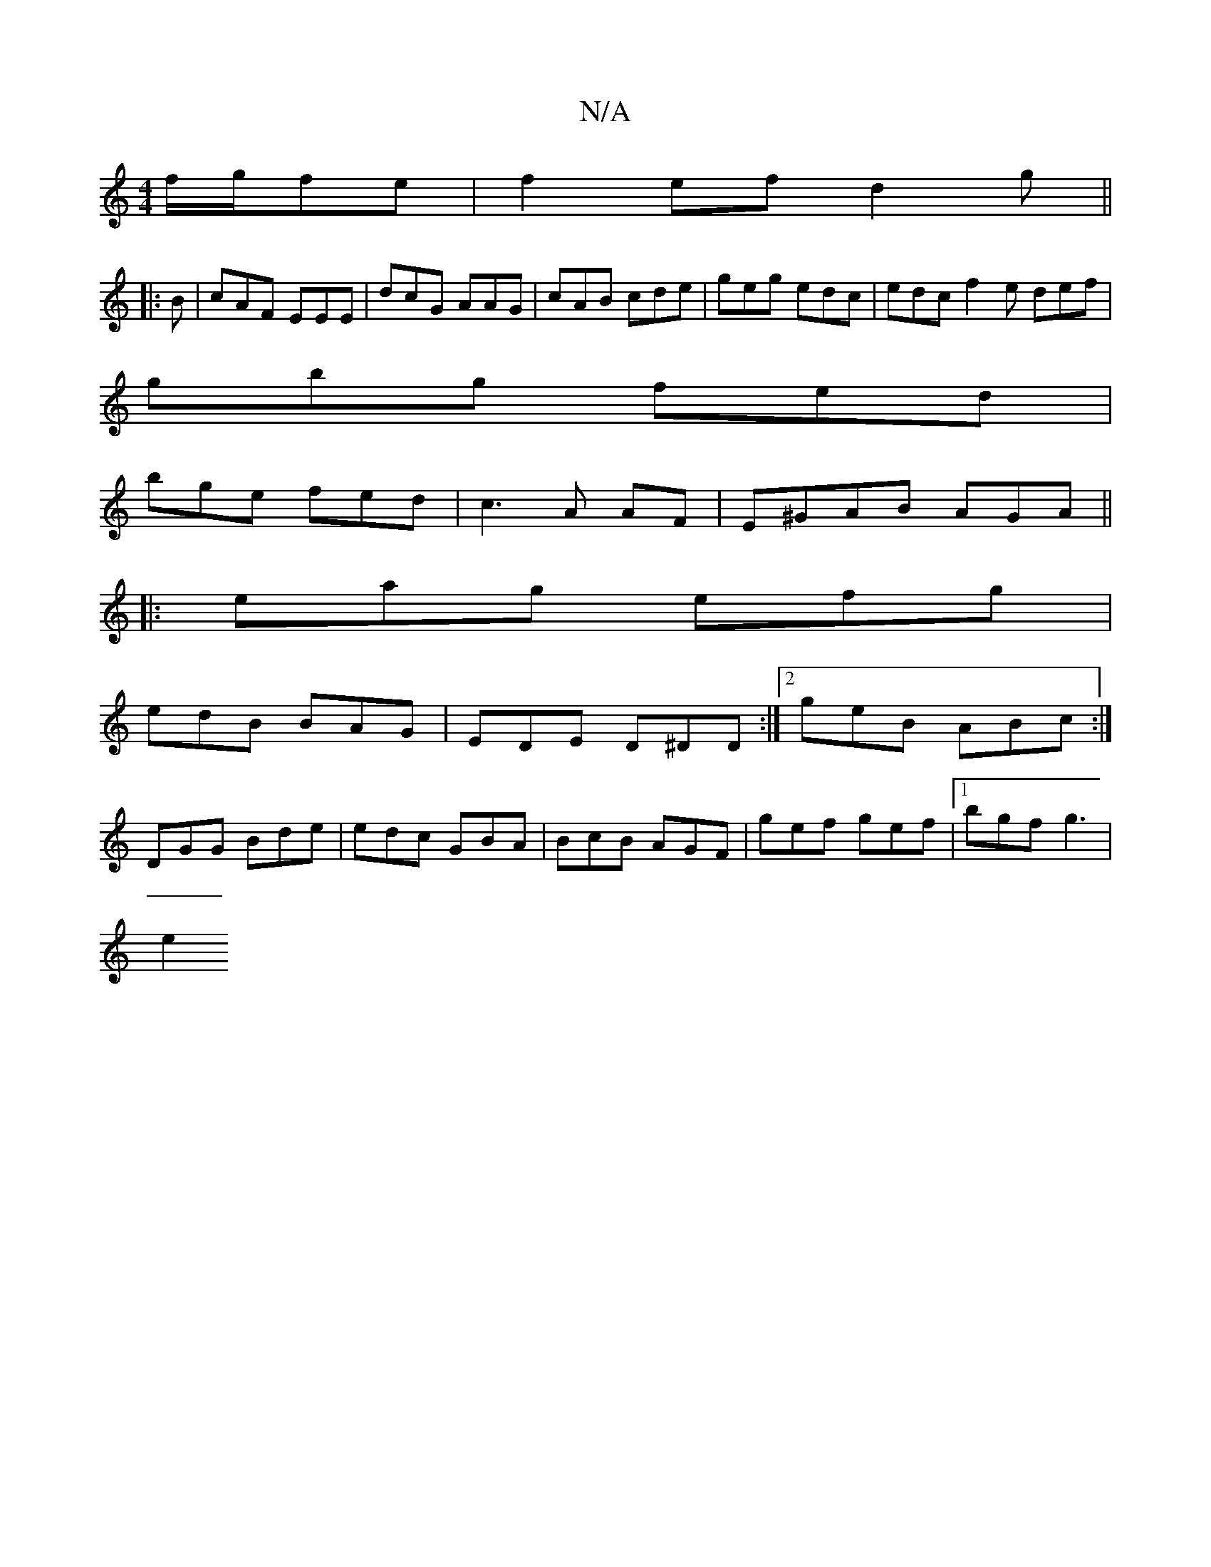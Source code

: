 X:1
T:N/A
M:4/4
R:N/A
K:Cmajor
f/g/fe | f2 ef d2g||
|:B|cAF EEE|dcG AAG| cAB cde|geg edc|edc f2e def|
gbg fed|
bge fed | c3 A AF | E^GAB AGA ||
|:eag efg|
edB BAG|EDE D^DD:|2 geB ABc:|
DGG Bde|edc GBA|BcB AGF|gef gef|1 bgf g3 |
e2 